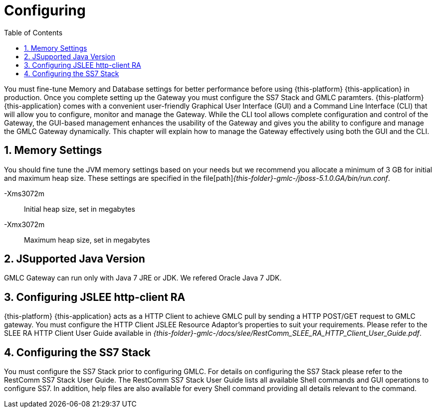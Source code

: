 = Configuring
:doctype: book
:sectnums:
:toc: left
:icons: font
:experimental:
:sourcedir: .

You must fine-tune Memory and Database settings for better performance before using {this-platform} {this-application} in production.
Once you complete setting up the Gateway you must configure the SS7 Stack and GMLC paramters. {this-platform} {this-application} comes with a convenient user-friendly Graphical User Interface (GUI) and a Command Line Interface (CLI) that will allow you to configure, monitor and manage the Gateway.
While the CLI tool allows complete configuration and control of the Gateway, the GUI-based management enhances the usability of the Gateway and gives you the ability to configure and manage the GMLC Gateway dynamically.
This chapter will explain how to manage the Gateway effectively using both the GUI and the CLI. 

== Memory Settings

You should fine tune the JVM memory settings based on your needs but we recommend you allocate a minimum of 3 GB for initial and maximum heap size.
These settings are specified in the file[path]_{this-folder}-gmlc-/jboss-5.1.0.GA/bin/run.conf_. 

-Xms3072m::
  Initial heap size, set in megabytes

-Xmx3072m::
  Maximum heap size, set in megabytes

[[_java_setting]]
== JSupported Java Version

GMLC Gateway can run only with Java 7 JRE or JDK.
We refered Oracle Java 7 JDK. 

[[_http_client_ra]]
== Configuring JSLEE http-client RA

{this-platform} {this-application} acts as a HTTP Client to achieve GMLC pull by sending a HTTP POST/GET request to GMLC gateway.
You must configure the HTTP Client JSLEE Resource Adaptor's properties to suit your requirements.
Please refer to the SLEE RA HTTP Client User Guide available in [path]_{this-folder}-gmlc-/docs/slee/RestComm_SLEE_RA_HTTP_Client_User_Guide.pdf_. 

[[_configuring_ss7]]
== Configuring the SS7 Stack

You must configure the SS7 Stack prior to configuring GMLC.
For details on configuring the SS7 Stack please refer to the RestComm SS7 Stack User Guide.
The RestComm SS7 Stack User Guide lists all available Shell commands and GUI operations to configure SS7.
In addition, help files are also available for every Shell command providing all details relevant to the command. 
